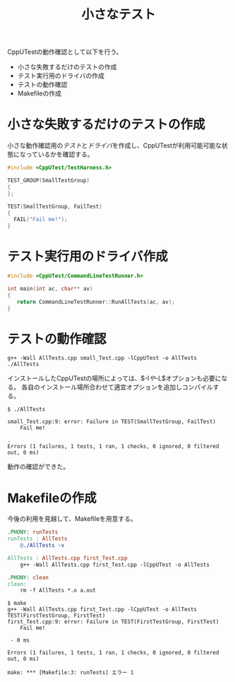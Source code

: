 #+title: 小さなテスト

CppUTestの動作確認として以下を行う。

- 小さな失敗するだけのテストの作成
- テスト実行用のドライバの作成
- テストの動作確認
- Makefileの作成

* 小さな失敗するだけのテストの作成

小さな動作確認用の[[失敗するテスト][テスト]]と[[テストドライバ][ドライバ]]を作成し、CppUTestが利用可能可能な状態になっているかを確認する。

#+name: 失敗するテスト
#+begin_src cpp
#include <CppUTest/TestHarness.h>

TEST_GROUP(SmallTestGroup)
{
};

TEST(SmallTestGroup, FailTest)
{
  FAIL("Fail me!");
}
#+end_src

#+begin_comment
:tangleでファイルを出力したいが欲しい結果にならない。
ファイル内容を自動で挿入したいが方法がわからない。
#+end_comment

* テスト実行用のドライバ作成

#+name: テストドライバ
#+begin_src cpp :tangle AllTests.cpp
  #include <CppUTest/CommandLineTestRunner.h>

  int main(int ac, char** av)
  {
     return CommandLineTestRunner::RunAllTests(ac, av);
  }
#+end_src

* テストの動作確認

#+name: コンパイルと実行
#+begin_src shell :results output
  g++ -Wall AllTests.cpp small_Test.cpp -lCppUTest -o AllTests
  ./AllTests
#+end_src

インストールしたCppUTestの場所によっては、$-I$や$-L$オプションも必要になる。
各自のインストール場所合わせて適宜オプションを追加しコンパイルする。

#+RESULTS: コンパイルと実行

#+begin_comment
./AllTestsの実行結果が自動で入らないなぜだ。
解決するまでは、以下のexampleで対応する。
#+end_comment

#+begin_example
$ ./AllTests 

small_Test.cpp:9: error: Failure in TEST(SmallTestGroup, FailTest)
	Fail me!

.
Errors (1 failures, 1 tests, 1 ran, 1 checks, 0 ignored, 0 filtered out, 0 ms)
#+end_example

動作の確認ができた。

* Makefileの作成

今後の利用を見越して、Makefileを用意する。

#+begin_src makefile
.PHONY: runTests
runTests : AllTests
	@./AllTests -v

AllTests : AllTests.cpp first_Test.cpp
	g++ -Wall AllTests.cpp first_Test.cpp -lCppUTest -o AllTests

.PHONY: clean
clean:
	rm -f AllTests *.o a.out
#+end_src

#+name: makeによる実行例
#+begin_example
$ make
g++ -Wall AllTests.cpp first_Test.cpp -lCppUTest -o AllTests
TEST(FirstTestGroup, FirstTest)
first_Test.cpp:9: error: Failure in TEST(FirstTestGroup, FirstTest)
	Fail me!

 - 0 ms

Errors (1 failures, 1 tests, 1 ran, 1 checks, 0 ignored, 0 filtered out, 0 ms)

make: *** [Makefile:3: runTests] エラー 1
#+end_example
